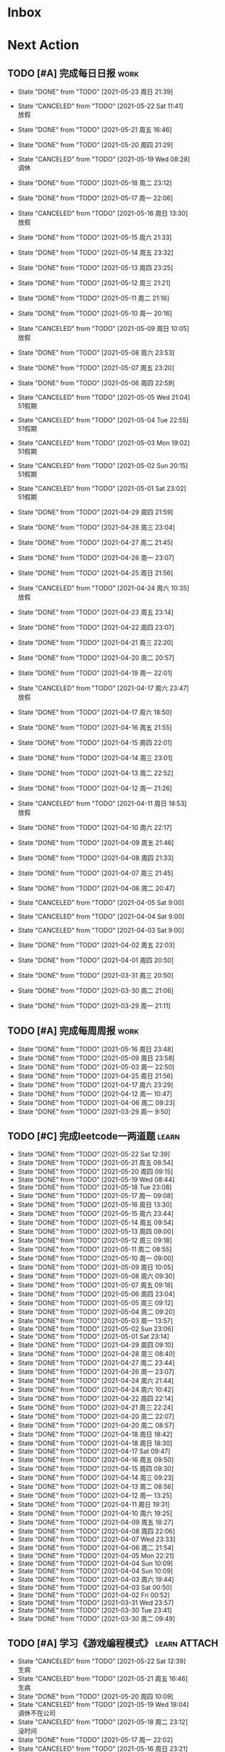 #+STARTUP: INDENT LOGDONE OVERVIEW NOLOGREFILE LATEXPREVIEW INLINEIMAGES
#+AUTHOR: kirakuiin
#+EMAIL: wang.zhuowei@foxmail.com
#+LANGUAGE: zh-Cn
#+TAGS: { Work : learn(l) work(w) }
#+TAGS: { State : future(f) }
#+TODO: TODO(t) SCH(s) WAIT(w@) | DONE(d!) CANCELED(c@)
#+COLUMNS: %25ITEM %TODO %17Effort(Estimated Effort){:} %CLOCKSUM
#+PROPERTY: EffORT_all 0 0:15 0:30 1:00 2:00 4:00 8:00
#+PROPERTY: ATTACH
#+CATEGORY: work
#+OPTIONS: tex:t

* Inbox
* Next Action
** TODO [#A] 完成每日日报                                            :work:
SCHEDULED: <2021-05-24 周一 19:00 ++1d> DEADLINE: <2021-05-24 周一 23:59 ++1d>
:PROPERTIES:
:STYLE:    habit
:LAST_REPEAT: [2021-05-23 周日 21:39]
:END:

- State "DONE"       from "TODO"       [2021-05-23 周日 21:39]
- State "CANCELED"   from "TODO"       [2021-05-22 Sat 11:41] \\
  放假
- State "DONE"       from "TODO"       [2021-05-21 周五 16:46]
- State "DONE"       from "TODO"       [2021-05-20 周四 21:29]
- State "CANCELED"   from "TODO"       [2021-05-19 Wed 08:28] \\
  调休
- State "DONE"       from "TODO"       [2021-05-18 周二 23:12]
- State "DONE"       from "TODO"       [2021-05-17 周一 22:06]
- State "CANCELED"   from "TODO"       [2021-05-16 周日 13:30] \\
  放假
- State "DONE"       from "TODO"       [2021-05-15 周六 21:33]
- State "DONE"       from "TODO"       [2021-05-14 周五 23:32]
- State "DONE"       from "TODO"       [2021-05-13 周四 23:25]
- State "DONE"       from "TODO"       [2021-05-12 周三 21:21]
- State "DONE"       from "TODO"       [2021-05-11 周二 21:16]
- State "DONE"       from "TODO"       [2021-05-10 周一 20:16]
- State "CANCELED"   from "TODO"       [2021-05-09 周日 10:05] \\
  放假
- State "DONE"       from "TODO"       [2021-05-08 周六 23:53]
- State "DONE"       from "TODO"       [2021-05-07 周五 23:20]
- State "DONE"       from "TODO"       [2021-05-06 周四 22:59]
- State "CANCELED"   from "TODO"       [2021-05-05 Wed 21:04] \\
  51假期
- State "CANCELED"   from "TODO"       [2021-05-04 Tue 22:55] \\
  51假期
- State "CANCELED"   from "TODO"       [2021-05-03 Mon 19:02] \\
  51假期
- State "CANCELED"   from "TODO"       [2021-05-02 Sun 20:15] \\
  51假期
- State "CANCELED"   from "TODO"       [2021-05-01 Sat 23:02] \\
  51假期
  
- State "DONE"       from "TODO"       [2021-04-29 周四 21:59]
- State "DONE"       from "TODO"       [2021-04-28 周三 23:04]
- State "DONE"       from "TODO"       [2021-04-27 周二 21:45]
- State "DONE"       from "TODO"       [2021-04-26 周一 23:07]
- State "DONE"       from "TODO"       [2021-04-25 周日 21:56]
- State "CANCELED"   from "TODO"       [2021-04-24 周六 10:35] \\
  放假
- State "DONE"       from "TODO"       [2021-04-23 周五 23:14]
- State "DONE"       from "TODO"       [2021-04-22 周四 23:07]
- State "DONE"       from "TODO"       [2021-04-21 周三 22:20]
- State "DONE"       from "TODO"       [2021-04-20 周二 20:57]
- State "DONE"       from "TODO"       [2021-04-19 周一 22:01]
- State "CANCELED"   from "TODO"       [2021-04-17 周六 23:47] \\
  放假
- State "DONE"       from "TODO"       [2021-04-17 周六 18:50]
- State "DONE"       from "TODO"       [2021-04-16 周五 21:55]
- State "DONE"       from "TODO"       [2021-04-15 周四 22:01]
- State "DONE"       from "TODO"       [2021-04-14 周三 23:01]
- State "DONE"       from "TODO"       [2021-04-13 周二 22:52]
- State "DONE"       from "TODO"       [2021-04-12 周一 21:26]
- State "CANCELED"   from "TODO"       [2021-04-11 周日 18:53] \\
  放假
- State "DONE"       from "TODO"       [2021-04-10 周六 22:17]
- State "DONE"       from "TODO"       [2021-04-09 周五 21:46]
- State "DONE"       from "TODO"       [2021-04-08 周四 21:33]
- State "DONE"       from "TODO"       [2021-04-07 周三 21:45]
- State "DONE"       from "TODO"       [2021-04-06 周二 20:47]
- State "CANCELED"   from "TODO"       [2021-04-05 Sat 9:00]
- State "CANCELED"   from "TODO"       [2021-04-04 Sat 9:00]
- State "CANCELED"   from "TODO"       [2021-04-03 Sat 9:00]
- State "DONE"       from "TODO"       [2021-04-02 周五 22:03]
- State "DONE"       from "TODO"       [2021-04-01 周四 20:50]
- State "DONE"       from "TODO"       [2021-03-31 周三 20:50]
- State "DONE"       from "TODO"       [2021-03-30 周二 21:06]
- State "DONE"       from "TODO"       [2021-03-29 周一 21:11]
** TODO [#A] 完成每周周报                                            :work:
SCHEDULED: <2021-05-22 周六 18:00 ++1w> DEADLINE: <2021-05-24 周一 12:00 ++1w>
:PROPERTIES:
:STYLE:    habit
:LAST_REPEAT: [2021-05-16 周日 23:48]
:END:
- State "DONE"       from "TODO"       [2021-05-16 周日 23:48]
- State "DONE"       from "TODO"       [2021-05-09 周日 23:58]
- State "DONE"       from "TODO"       [2021-05-03 周一 22:50]
- State "DONE"       from "TODO"       [2021-04-25 周日 21:56]
- State "DONE"       from "TODO"       [2021-04-17 周六 23:29]
- State "DONE"       from "TODO"       [2021-04-12 周一 10:47]
- State "DONE"       from "TODO"       [2021-04-06 周二 09:23]
- State "DONE"       from "TODO"       [2021-03-29 周一 9:50]
** TODO [#C] 完成leetcode一两道题                                    :learn:
SCHEDULED: <2021-05-23 Sun 19:00 ++1d>
:PROPERTIES:
:EFFORT: 0:15
:LINK: [[https://leetcode-cn.com][leetcode]]
:STYLE:    habit
:LAST_REPEAT: [2021-05-22 Sat 12:39]
:END:
- State "DONE"       from "TODO"       [2021-05-22 Sat 12:39]
- State "DONE"       from "TODO"       [2021-05-21 周五 08:54]
- State "DONE"       from "TODO"       [2021-05-20 周四 09:15]
- State "DONE"       from "TODO"       [2021-05-19 Wed 08:44]
- State "DONE"       from "TODO"       [2021-05-18 Tue 23:08]
- State "DONE"       from "TODO"       [2021-05-17 周一 09:08]
- State "DONE"       from "TODO"       [2021-05-16 周日 13:30]
- State "DONE"       from "TODO"       [2021-05-15 周六 23:44]
- State "DONE"       from "TODO"       [2021-05-14 周五 09:54]
- State "DONE"       from "TODO"       [2021-05-13 周四 09:00]
- State "DONE"       from "TODO"       [2021-05-12 周三 09:18]
- State "DONE"       from "TODO"       [2021-05-11 周二 08:55]
- State "DONE"       from "TODO"       [2021-05-10 周一 09:00]
- State "DONE"       from "TODO"       [2021-05-09 周日 10:05]
- State "DONE"       from "TODO"       [2021-05-08 周六 09:30]
- State "DONE"       from "TODO"       [2021-05-07 周五 09:18]
- State "DONE"       from "TODO"       [2021-05-06 周四 23:04]
- State "DONE"       from "TODO"       [2021-05-05 周三 09:12]
- State "DONE"       from "TODO"       [2021-05-04 周二 09:20]
- State "DONE"       from "TODO"       [2021-05-03 周一 13:57]
- State "DONE"       from "TODO"       [2021-05-02 Sun 23:06]
- State "DONE"       from "TODO"       [2021-05-01 Sat 23:14]
- State "DONE"       from "TODO"       [2021-04-29 周四 09:10]
- State "DONE"       from "TODO"       [2021-04-28 周三 08:40]
- State "DONE"       from "TODO"       [2021-04-27 周二 23:44]
- State "DONE"       from "TODO"       [2021-04-26 周一 23:07]
- State "DONE"       from "TODO"       [2021-04-24 周六 21:44]
- State "DONE"       from "TODO"       [2021-04-24 周六 10:42]
- State "DONE"       from "TODO"       [2021-04-22 周四 22:14]
- State "DONE"       from "TODO"       [2021-04-21 周三 22:24]
- State "DONE"       from "TODO"       [2021-04-20 周二 22:07]
- State "DONE"       from "TODO"       [2021-04-20 周二 08:57]
- State "DONE"       from "TODO"       [2021-04-18 周日 18:42]
- State "DONE"       from "TODO"       [2021-04-18 周日 18:30]
- State "DONE"       from "TODO"       [2021-04-17 Sat 09:47]
- State "DONE"       from "TODO"       [2021-04-16 周五 09:50]
- State "DONE"       from "TODO"       [2021-04-15 周四 09:30]
- State "DONE"       from "TODO"       [2021-04-14 周三 09:23]
- State "DONE"       from "TODO"       [2021-04-13 周二 08:56]
- State "DONE"       from "TODO"       [2021-04-12 周一 13:25]
- State "DONE"       from "TODO"       [2021-04-11 周日 19:31]
- State "DONE"       from "TODO"       [2021-04-10 周六 19:25]
- State "DONE"       from "TODO"       [2021-04-09 周五 18:27]
- State "DONE"       from "TODO"       [2021-04-08 周四 22:06]
- State "DONE"       from "TODO"       [2021-04-07 Wed 23:33]
- State "DONE"       from "TODO"       [2021-04-06 周二 21:54]
- State "DONE"       from "TODO"       [2021-04-05 Mon 22:21]
- State "DONE"       from "TODO"       [2021-04-04 Sun 10:09]
- State "DONE"       from "TODO"       [2021-04-04 Sun 10:09]
- State "DONE"       from "TODO"       [2021-04-03 周六 19:44]
- State "DONE"       from "TODO"       [2021-04-03 Sat 00:50]
- State "DONE"       from "TODO"       [2021-04-02 Fri 00:52]
- State "DONE"       from "TODO"       [2021-03-31 Wed 23:57]
- State "DONE"       from "TODO"       [2021-03-30 Tue 23:41]
- State "DONE"       from "TODO"       [2021-03-30 周二 09:49]
** TODO [#A] 学习《游戏编程模式》                             :learn:ATTACH:
SCHEDULED: <2021-05-23 Sun 09:00 ++1d>
:PROPERTIES:
:ID:       b2e6045c-58c3-4359-90d4-74fb2660b8da
:ATTACH: [[attachment:游戏编程模式.org][游戏编程模式笔记]]
:STYLE:    habit
:LAST_REPEAT: [2021-05-22 Sat 12:39]
:END:
- State "CANCELED"   from "TODO"       [2021-05-22 Sat 12:39] \\
  生病
- State "CANCELED"   from "TODO"       [2021-05-21 周五 16:46] \\
  生病
- State "DONE"       from "TODO"       [2021-05-20 周四 10:09]
- State "CANCELED"   from "TODO"       [2021-05-19 Wed 18:04] \\
  调休不在公司
- State "CANCELED"   from "TODO"       [2021-05-18 周二 23:12] \\
  没时间
- State "DONE"       from "TODO"       [2021-05-17 周一 22:02]
- State "CANCELED"   from "TODO"       [2021-05-16 周日 23:21] \\
  没时间
- State "CANCELED"   from "TODO"       [2021-05-15 周六 21:33] \\
  没时间
- State "CANCELED"   from "TODO"       [2021-05-12 周三 21:21] \\
  没时间
- State "DONE"       from "TODO"       [2021-05-10 周一 11:09]
** TODO [#B] 学习ui编辑器制作动画的方法                          :learn:m8:
SCHEDULED: <2021-05-21 周五 17:00>
** TODO [#A] 顶替规则的buff回合数显示异常                         :work:m8:
SCHEDULED: <2021-05-23 周日 19:52
** WAIT [#A] 支持服务器外测服                                     :work:m8:
SCHEDULED: <2021-05-23 周日 09:00>
- State "WAIT"       from "TODO"       [2021-05-23 周日 21:21] \\
  排查之后应该是服务端问题
** Archive                                                        :ARCHIVE:
*** DONE [#A] 解决导表编辑器生成bug                              :m8:learn:
CLOSED: [2021-05-09 周日 10:05]
:PROPERTIES:
:ARCHIVE_TIME: 2021-05-09 周日 10:16
:END:
- State "DONE"       from "TODO"       [2021-05-09 周日 10:05]
Scheduled: <2021-05-08 周六 19:00>
:LOGBOOK:
CLOCK: [2021-05-08 周六 22:22]--[2021-05-08 周六 22:47] =>  0:25
CLOCK: [2021-05-08 周六 21:52]--[2021-05-08 周六 22:17] =>  0:25
CLOCK: [2021-05-08 周六 21:22]--[2021-05-08 周六 21:47] =>  0:25
CLOCK: [2021-05-08 周六 20:47]--[2021-05-08 周六 21:12] =>  0:25
CLOCK: [2021-05-08 周六 20:17]--[2021-05-08 周六 20:42] =>  0:25
CLOCK: [2021-05-08 周六 19:47]--[2021-05-08 周六 20:12] =>  0:25
CLOCK: [2021-05-08 周六 19:17]--[2021-05-08 周六 19:42] =>  0:25
CLOCK: [2021-05-08 周六 18:42]--[2021-05-08 周六 19:07] =>  0:25
CLOCK: [2021-05-08 周六 18:12]--[2021-05-08 周六 18:37] =>  0:25
CLOCK: [2021-05-08 周六 17:42]--[2021-05-08 周六 18:07] =>  0:25
CLOCK: [2021-05-08 周六 17:12]--[2021-05-08 周六 17:37] =>  0:25
:END:
*** DONE [#C] 学习 org-mode                                         :learn:
CLOSED: [2021-05-06 周四 08:46] SCHEDULED: <2021-05-06 周四 19:00>
:PROPERTIES:
:LINK: [[https://orgmode.org/manual/index.html#SEC_Contents][org manual]]
:STYLE:    habit
:LAST_REPEAT: [2021-05-05 周三 11:25]
:ARCHIVE_TIME: 2021-05-09 周日 10:16
:END:
- State "DONE"       from "TODO"       [2021-05-06 周四 08:46]
- State "DONE"       from "TODO"       [2021-05-05 周三 11:25]
- State "DONE"       from "TODO"       [2021-05-04 周二 10:18]
- State "DONE"       from "TODO"       [2021-05-03 周一 13:57]
- State "DONE"       from "TODO"       [2021-05-02 Sun 22:54]
- State "DONE"       from "TODO"       [2021-05-01 Sat 23:26]
- State "DONE"       from "TODO"       [2021-04-29 周四 09:45]
- State "DONE"       from "TODO"       [2021-04-28 周三 08:59]
- State "DONE"       from "TODO"       [2021-04-27 周二 09:27]
- State "DONE"       from "TODO"       [2021-04-26 周一 12:03]
- State "DONE"       from "TODO"       [2021-04-24 周六 21:44]
- State "DONE"       from "TODO"       [2021-04-24 周六 11:15]
- State "DONE"       from "TODO"       [2021-04-22 周四 09:45]
- State "DONE"       from "TODO"       [2021-04-21 周三 22:59]
- State "DONE"       from "TODO"       [2021-04-20 周二 21:59]
- State "DONE"       from "TODO"       [2021-04-20 周二 09:56]
- State "DONE"       from "TODO"       [2021-04-18 周日 21:37]
- State "DONE"       from "TODO"       [2021-04-18 周日 14:21]
- State "DONE"       from "TODO"       [2021-04-16 周五 20:33]
- State "DONE"       from "TODO"       [2021-04-16 周五 09:05]
- State "DONE"       from "TODO"       [2021-04-15 周四 09:43]
- State "DONE"       from "TODO"       [2021-04-14 周三 09:23]
- State "DONE"       from "TODO"       [2021-04-13 周二 09:24]
- State "DONE"       from "TODO"       [2021-04-12 周一 12:32]
- State "DONE"       from "TODO"       [2021-04-11 周日 19:24]
- State "DONE"       from "TODO"       [2021-04-10 周六 22:15]
- State "DONE"       from "TODO"       [2021-04-09 周五 17:37]
- State "DONE"       from "TODO"       [2021-04-08 Thu 00:21]
- State "DONE"       from "TODO"       [2021-04-07 周三 12:18]
- State "DONE"       from "TODO"       [2021-04-06 周二 21:04]
- State "DONE"       from "TODO"       [2021-04-05 Mon 22:55]
- State "DONE"       from "TODO"       [2021-04-04 周日 14:36]
- State "DONE"       from "TODO"       [2021-04-03 周六 15:56]
*** DONE [#A] 完善英雄山代码                                      :m8:work:
CLOSED: [2021-05-08 周六 22:36] SCHEDULED: <2021-05-08 周六 09:40>
:PROPERTIES:
:ARCHIVE_TIME: 2021-05-09 周日 10:16
:END:
- State "DONE"       from "TODO"       [2021-05-08 周六 22:36]
:LOGBOOK:
CLOCK: [2021-05-08 周六 23:27]--[2021-05-08 周六 23:52] =>  0:25
CLOCK: [2021-05-08 周六 22:52]--[2021-05-08 周六 23:17] =>  0:25
CLOCK: [2021-05-08 周六 11:03]--[2021-05-08 周六 11:28] =>  0:25
CLOCK: [2021-05-08 周六 10:33]--[2021-05-08 周六 10:58] =>  0:25
CLOCK: [2021-05-08 周六 10:03]--[2021-05-08 周六 10:28] =>  0:25
CLOCK: [2021-05-08 周六 09:33]--[2021-05-08 周六 09:58] =>  0:25
:END:
*** DONE [#A] 客户端本地处理容错                                  :m8:work:
CLOSED: [2021-05-10 周一 14:41] SCHEDULED: <2021-05-10 周一 09:30>
:PROPERTIES:
:ARCHIVE_TIME: 2021-05-16 周日 23:48
:END:
- State "DONE"       from "TODO"       [2021-05-10 周一 14:41]
:LOGBOOK:
CLOCK: [2021-05-10 周一 14:09]--[2021-05-10 周一 14:34] =>  0:25
CLOCK: [2021-05-10 周一 13:39]--[2021-05-10 周一 14:04] =>  0:25
CLOCK: [2021-05-10 周一 13:09]--[2021-05-10 周一 13:34] =>  0:25
CLOCK: [2021-05-10 周一 11:10]--[2021-05-10 周一 11:35] =>  0:25
:END:
** DONE [#A] 为正在开发的按钮添加点击提示                         :work:M8:
CLOSED: [2021-05-23 周日 20:35]
- State "DONE"       from "TODO"       [2021-05-23 周日 20:35]
Scheduled: <2021-05-23 周日 19:50>
** DONE [#A] 修改[是否显示计数]字段功能                           :work:m8:
CLOSED: [2021-05-23 周日 21:19] SCHEDULED: <2021-05-23 周日 19:52>
- State "DONE"       from "TODO"       [2021-05-23 周日 21:19]
** DONE [#A] 宠物详情突破的属性不同步                             :work:m8:
CLOSED: [2021-05-23 周日 20:04] SCHEDULED: <2021-05-24 周一 09:00>
- State "DONE"       from "TODO"       [2021-05-23 周日 20:04]
** DONE [#B] 制作显示服务器时间的GM指令                           :work:m8:
CLOSED: [2021-05-21 周五 11:19] SCHEDULED: <2021-05-21 周五 09:00>
- State "DONE"       from "TODO"       [2021-05-21 周五 11:19]
- State "DONE"       from "TODO"       [2021-05-20 周四 23:45]
** DONE [#A] 战斗胜利后屏蔽暂停按钮                               :work:m8:
CLOSED: [2021-05-20 周四 23:45] SCHEDULED: <2021-05-21 周五 15:00>
** DONE [#A] 优化多伤害来源跳字表现                               :work:m8:
CLOSED: [2021-05-20 周四 15:09] SCHEDULED: <2021-05-20 Thu 10:00>
- State "DONE"       from "TODO"       [2021-05-20 周四 15:09]
** DONE [#C] 怒气进度条表现优化                                   :work:m8:
CLOSED: [2021-05-20 周四 16:46] SCHEDULED: <2021-05-20 周四 15:00>
- State "DONE"       from "TODO"       [2021-05-20 周四 16:46]
** DONE [#B] 英雄山关卡进度接入网络协议                           :m8:work:
CLOSED: [2021-05-18 周二 10:24] SCHEDULED: <2021-05-17 周一 14:00>
- State "DONE"       from "TODO"       [2021-05-18 周二 10:24]
** DONE [#A] 将Gm指令按钮放置于所有界面最上层                     :work:m8:
CLOSED: [2021-05-17 周一 13:50] SCHEDULED: <2021-05-17 周一 10:40>
- State "DONE"       from "TODO"       [2021-05-17 周一 13:50]
* Appointment
** WAIT 组装一台性价比高的台式机用于开发和娱乐               :learn:future:
DEADLINE: <2021-10-01 周五>
- State "WAIT"       from "TODO"       [2021-04-10 周六 14:03] \\
  1. 显卡太贵[fn:1]
  2. 没钱
#+CAPTION[零件表]:
#+NAME: PC_PRICES
| N | component   | brand | model | price |
|---+-------------+-------+-------+-------|
| / | <3>         |   <2> | <2>   | <2>   |
|   | motherboard |     0 |       |       |
|   | fan         |     0 |       |       |
|   | cpu         |     0 |       |       |
|   | gpu         |     0 |       |       |
|   | memory      |     0 |       |       |
|   | ssd         |     0 |       |       |
|   | power       |     0 |       |       |
|   | case        |     0 |       |       |
|   | monitor     |     0 |       |       |
|   | keyboard    |     0 |       |       |
|   | earphone    |     0 |       |       |
#+TBLFM: $3 = $4
可能还需要线缆收纳, 硅脂, 防静电手环等设备
* Project
** WAIT [#A] M8项目战斗逻辑模块梳理                                :m8:work:
SCHEDULED: <2021-04-27 周二 10:30>
:PROPERTIES:
:BLOCKER: children
:END:                          
*** DONE 简单了解项目设计思路
CLOSED: [2021-04-26 周一 20:40] SCHEDULED: <2021-04-27 周二 09:00>
:PROPERTIES:                          
:TRIGGER:  next-sibling todo!(TODO) scheduled!("++0h") chain!("TRIGGER")
:END:                          
- State "DONE"       from "TODO"       [2021-04-26 周一 20:40]
:LOGBOOK:
CLOCK: [2021-04-26 周一 20:32]--[2021-04-26 周一 20:40] =>  0:08
CLOCK: [2021-04-26 周一 20:02]--[2021-04-26 周一 20:27] =>  0:25
CLOCK: [2021-04-26 周一 19:32]--[2021-04-26 周一 19:57] =>  0:25
:END:
*** DONE 梳理整体代码
CLOSED: [2021-04-27 周二 19:31] SCHEDULED: <2021-04-27 周二 9:40>
:PROPERTIES:
:TRIGGER:  next-sibling todo!(TODO) scheduled!("++0h") chain!("TRIGGER")
:END:
- State "DONE"       from "TODO"       [2021-04-27 周二 19:31]
:LOGBOOK:
CLOCK: [2021-04-27 周二 19:26]--[2021-04-27 周二 19:31] =>  0:05
CLOCK: [2021-04-27 周二 17:21]--[2021-04-27 周二 17:46] =>  0:25
CLOCK: [2021-04-27 周二 16:51]--[2021-04-27 周二 17:16] =>  0:25
CLOCK: [2021-04-27 周二 16:21]--[2021-04-27 周二 16:46] =>  0:25
:END:
*** WAIT 阅读战斗逻辑代码
SCHEDULED: <2021-04-28 周三 09:31>
:PROPERTIES:
:TRIGGER:  next-sibling todo!(TODO) scheduled!("++0h") chain!("TRIGGER")
:END:
- State "WAIT"       from "TODO"       [2021-04-28 周三 20:28] \\
  先去开发英雄山
:LOGBOOK:
CLOCK: [2021-04-28 周三 16:58]--[2021-04-28 周三 17:23] =>  0:25
CLOCK: [2021-04-28 周三 16:23]--[2021-04-28 周三 16:48] =>  0:25
CLOCK: [2021-04-28 周三 15:53]--[2021-04-28 周三 16:18] =>  0:25
CLOCK: [2021-04-28 周三 15:22]--[2021-04-28 周三 15:48] =>  0:26
CLOCK: [2021-04-28 周三 14:52]--[2021-04-28 周三 15:17] =>  0:25
CLOCK: [2021-04-28 周三 14:17]--[2021-04-28 周三 14:42] =>  0:25
CLOCK: [2021-04-28 周三 13:47]--[2021-04-28 周三 14:12] =>  0:25
CLOCK: [2021-04-28 周三 13:17]--[2021-04-28 周三 13:42] =>  0:25
CLOCK: [2021-04-28 周三 11:12]--[2021-04-28 周三 11:37] =>  0:25
CLOCK: [2021-04-28 周三 10:42]--[2021-04-28 周三 11:07] =>  0:25
CLOCK: [2021-04-27 周二 20:36]--[2021-04-27 周二 21:01] =>  0:25
CLOCK: [2021-04-27 周二 20:01]--[2021-04-27 周二 20:26] =>  0:25
CLOCK: [2021-04-27 周二 19:31]--[2021-04-27 周二 19:56] =>  0:25
:END:
*** WAIT 整理逻辑
:PROPERTIES:                          
:TRIGGER+: parent todo!(DONE)
:END:
** Archive                                                        :ARCHIVE:
*** DONE [#A] 英雄山关卡界面                                      :m8:work:
CLOSED: [2021-05-07 周五 21:07] SCHEDULED: <2021-04-29 周四 15:30> DEADLINE: <2021-05-08 周六 21:00>
:PROPERTIES:
:BLOCKER: children
:ARCHIVE_TIME: 2021-05-09 周日 10:16
:END:                          
- State "DONE"       from "SCH"        [2021-05-07 周五 21:07]
**** DONE 挂机界面优化调整
CLOSED: [2021-04-30 周五 14:12] SCHEDULED: <2021-04-29 周四 15:30>
:PROPERTIES:                          
:TRIGGER:  next-sibling todo!(TODO) scheduled!("++0h") chain!("TRIGGER")
:END:                          
- State "DONE"       from "TODO"       [2021-04-30 周五 14:12]
**** DONE 英雄山关卡场景制作
CLOSED: [2021-05-07 周五 21:07] DEADLINE: <2021-05-08 周六 21:00> SCHEDULED: <2021-04-30 周五 14:12>
:PROPERTIES:                          
:TRIGGER+: parent todo!(DONE)
:TRIGGER:  next-sibling todo!(TODO) scheduled!("++0h") chain!("TRIGGER")
:END:
:LOGBOOK:
CLOCK: [2021-05-07 周五 10:49]--[2021-05-07 周五 11:14] =>  0:25
CLOCK: [2021-05-07 周五 10:19]--[2021-05-07 周五 10:44] =>  0:25
CLOCK: [2021-05-07 周五 09:49]--[2021-05-07 周五 10:14] =>  0:25
CLOCK: [2021-05-07 周五 09:19]--[2021-05-07 周五 09:44] =>  0:25
CLOCK: [2021-05-06 周四 21:15]--[2021-05-06 周四 21:40] =>  0:25
CLOCK: [2021-05-06 周四 20:40]--[2021-05-06 周四 21:05] =>  0:25
CLOCK: [2021-05-06 周四 20:10]--[2021-05-06 周四 20:35] =>  0:25
CLOCK: [2021-05-06 周四 19:40]--[2021-05-06 周四 20:05] =>  0:25
CLOCK: [2021-05-06 周四 19:10]--[2021-05-06 周四 19:35] =>  0:25
CLOCK: [2021-05-06 周四 18:35]--[2021-05-06 周四 19:00] =>  0:25
CLOCK: [2021-05-06 周四 17:05]--[2021-05-06 周四 17:30] =>  0:25
CLOCK: [2021-05-06 周四 16:29]--[2021-05-06 周四 16:54] =>  0:25
CLOCK: [2021-05-06 周四 15:59]--[2021-05-06 周四 16:24] =>  0:25
CLOCK: [2021-05-06 周四 15:29]--[2021-05-06 周四 15:54] =>  0:25
CLOCK: [2021-05-06 周四 14:59]--[2021-05-06 周四 15:24] =>  0:25
CLOCK: [2021-05-06 周四 14:24]--[2021-05-06 周四 14:49] =>  0:25
CLOCK: [2021-05-06 周四 13:54]--[2021-05-06 周四 14:19] =>  0:25
CLOCK: [2021-05-06 周四 13:24]--[2021-05-06 周四 13:49] =>  0:25
CLOCK: [2021-05-06 周四 11:06]--[2021-05-06 周四 11:31] =>  0:25
CLOCK: [2021-05-06 周四 10:36]--[2021-05-06 周四 11:01] =>  0:25
CLOCK: [2021-05-06 周四 10:06]--[2021-05-06 周四 10:31] =>  0:25
CLOCK: [2021-05-06 周四 09:36]--[2021-05-06 周四 10:01] =>  0:25
CLOCK: [2021-04-30 周五 17:17]--[2021-04-30 周五 17:42] =>  0:25
CLOCK: [2021-04-30 周五 16:47]--[2021-04-30 周五 17:12] =>  0:25
CLOCK: [2021-04-30 周五 16:17]--[2021-04-30 周五 16:42] =>  0:25
CLOCK: [2021-04-30 周五 15:42]--[2021-04-30 周五 16:07] =>  0:25
CLOCK: [2021-04-30 周五 15:12]--[2021-04-30 周五 15:37] =>  0:25
CLOCK: [2021-04-30 周五 14:42]--[2021-04-30 周五 15:07] =>  0:25
CLOCK: [2021-04-30 周五 14:12]--[2021-04-30 周五 14:37] =>  0:25
CLOCK: [2021-04-29 周四 20:50]--[2021-04-29 周四 21:15] =>  0:25
CLOCK: [2021-04-29 周四 20:15]--[2021-04-29 周四 20:40] =>  0:25
CLOCK: [2021-04-29 周四 19:45]--[2021-04-29 周四 20:10] =>  0:25
CLOCK: [2021-04-29 周四 19:15]--[2021-04-29 周四 19:40] =>  0:25
CLOCK: [2021-04-29 周四 18:45]--[2021-04-29 周四 19:10] =>  0:25
CLOCK: [2021-04-29 周四 18:10]--[2021-04-29 周四 18:35] =>  0:25
CLOCK: [2021-04-29 周四 17:40]--[2021-04-29 周四 18:05] =>  0:25
CLOCK: [2021-04-29 周四 17:10]--[2021-04-29 周四 17:35] =>  0:25
CLOCK: [2021-04-29 周四 16:40]--[2021-04-29 周四 17:05] =>  0:25
CLOCK: [2021-04-29 周四 16:05]--[2021-04-29 周四 16:30] =>  0:25
CLOCK: [2021-04-29 周四 15:35]--[2021-04-29 周四 16:00] =>  0:25
CLOCK: [2021-04-29 周四 15:05]--[2021-04-29 周四 15:30] =>  0:25
:END:
*** DONE [#A] 制作真机包                                          :m8:work:
CLOSED: [2021-05-15 周六 17:12] SCHEDULED: <2021-05-10 周一 15:00> DEADLINE: <2021-05-15 周六 18:00>
:PROPERTIES:
:BLOCKER: children
:ARCHIVE_TIME: 2021-05-16 周日 23:48
:END:                          
- State "DONE"       from "SCH"        [2021-05-15 周六 17:12]
**** DONE 学习真机包导出流程
CLOSED: [2021-05-11 周二 13:08] SCHEDULED: <2021-05-10 周一 16:00>
:PROPERTIES:                          
:TRIGGER:  next-sibling todo!(TODO) scheduled!("++0h") chain!("TRIGGER")
:END:                          
- State "DONE"       from "TODO"       [2021-05-11 周二 13:08]
:LOGBOOK:
CLOCK: [2021-05-10 周一 17:20]--[2021-05-10 周一 17:45] =>  0:25
CLOCK: [2021-05-10 周一 16:50]--[2021-05-10 周一 17:15] =>  0:25
CLOCK: [2021-05-10 周一 16:20]--[2021-05-10 周一 16:45] =>  0:25
:END:
**** DONE 配置android工程                                         :ATTACH:
CLOSED: [2021-05-14 周五 00:05] SCHEDULED: <2021-05-11 周二 13:08>
:PROPERTIES:
:TRIGGER:  next-sibling todo!(TODO) scheduled!("++0h") chain!("TRIGGER")
:ID:       c3dac9b7-fcba-4dd4-8019-7b591d8981a2
:ATTACH: [[attachment:liwei_engine.org::#Android][android攻略]]
:END:
- State "DONE"       from "TODO"       [2021-05-14 周五 00:05]
:LOGBOOK:
CLOCK: [2021-05-11 周二 20:24]--[2021-05-11 周二 20:49] =>  0:25
CLOCK: [2021-05-11 周二 19:54]--[2021-05-11 周二 20:19] =>  0:25
CLOCK: [2021-05-11 周二 19:24]--[2021-05-11 周二 19:49] =>  0:25
CLOCK: [2021-05-11 周二 16:44]--[2021-05-11 周二 17:09] =>  0:25
CLOCK: [2021-05-11 周二 16:14]--[2021-05-11 周二 16:39] =>  0:25
CLOCK: [2021-05-11 周二 15:44]--[2021-05-11 周二 16:09] =>  0:25
CLOCK: [2021-05-11 周二 15:14]--[2021-05-11 周二 15:39] =>  0:25
CLOCK: [2021-05-11 周二 14:39]--[2021-05-11 周二 15:04] =>  0:25
CLOCK: [2021-05-11 周二 14:09]--[2021-05-11 周二 14:34] =>  0:25
CLOCK: [2021-05-11 周二 13:39]--[2021-05-11 周二 14:04] =>  0:25
CLOCK: [2021-05-11 周二 13:09]--[2021-05-11 周二 13:34] =>  0:25
:END:
**** DONE 配置ios工程
CLOSED: [2021-05-15 周六 17:12] SCHEDULED: <2021-05-14 周五 00:05>
:PROPERTIES:
:TRIGGER:  next-sibling todo!(TODO) scheduled!("++0h") chain!("TRIGGER")
:END:
- State "DONE"       from "TODO"       [2021-05-15 周六 17:12]
:LOGBOOK:
CLOCK: [2021-05-14 周五 10:47]--[2021-05-18 周二 11:11] => 96:24
CLOCK: [2021-05-14 周五 10:17]--[2021-05-14 周五 10:42] =>  0:25
:END:
**** DONE 集成到云效平台自动导出
CLOSED: [2021-05-15 周六 17:12] SCHEDULED: <2021-05-15 周六 17:12>
:PROPERTIES:                          
:TRIGGER+: parent todo!(DONE)
:TRIGGER:  next-sibling todo!(TODO) scheduled!("++0h") chain!("TRIGGER")
:END:
** DONE [#A] 战斗界面优化                                              :m8:
CLOSED: [2021-05-18 周二 23:10] SCHEDULED: <2020-05-18 周一 09:00> DEADLINE: <2021-05-19 周三 21:00>
:PROPERTIES:
:BLOCKER: children
:END:                          
- State "DONE"       from "SCH"        [2021-05-18 周二 23:10]
*** DONE 宠物根据稀有度改变边框颜色和根据稀有度排序
CLOSED: [2021-05-18 周二 14:18] SCHEDULED: <2021-05-18 周二 10:00>
:PROPERTIES:                          
:TRIGGER:  next-sibling todo!(TODO) scheduled!("++0h") chain!("TRIGGER")
:END:                          
- State "DONE"       from "TODO"       [2021-05-18 周二 14:18]
*** DONE 优化敌我血条显示
CLOSED: [2021-05-18 周二 23:10] SCHEDULED: <2021-05-18 周二 14:18>
:PROPERTIES:
:TRIGGER:  next-sibling todo!(TODO) scheduled!("++0h") chain!("TRIGGER")
:END:
- State "DONE"       from "TODO"       [2021-05-18 周二 23:10]
*** DONE 点击敌方宠物显示简介
CLOSED: [2021-05-18 周二 23:10] SCHEDULED: <2021-05-18 周二 23:10>
:PROPERTIES:                          
:TRIGGER+: parent todo!(DONE)
:TRIGGER:  next-sibling todo!(TODO) scheduled!("++0h") chain!("TRIGGER")
:END:
* Someday
** 学习《Unity3D 游戏开发》                                  :learn:future:
** 学习《Lua程序设计》                                       :learn:future:
** 学习 elisp                                                :learn:future:
** 温习《流畅的python》                                      :learn:future:
** 练习字帖                                                  :learn:future:
** 学习英语                                                  :learn:future:

* Footnotes

[fn:1] 矿潮太可怕了, 我服了
